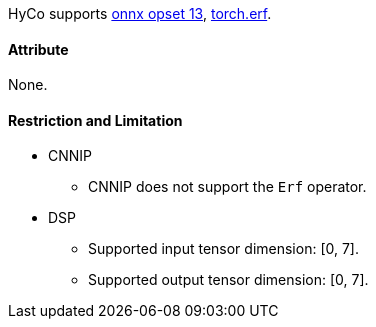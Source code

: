 HyCo supports https://github.com/onnx/onnx/blob/main/docs/Operators.md#Erf[onnx opset 13], https://pytorch.org/docs/stable/generated/torch.erf.html[torch.erf].

==== Attribute

None.

==== Restriction and Limitation

* CNNIP
** CNNIP does not support the `Erf` operator.

* DSP
** Supported input tensor dimension: [0, 7].
** Supported output tensor dimension: [0, 7].
